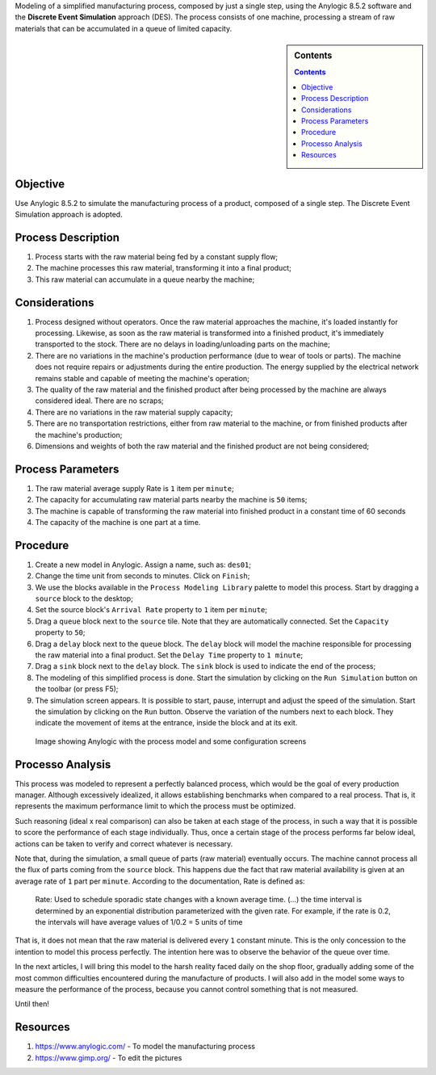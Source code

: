 .. title: Anylogic Discrete Event Simulation - Simple Example - Part 01
.. slug: anylogic_discrete_event_simulation_01
.. author: vstram
.. date: 2020/04/30
.. tags: en, Discrete Event Simulation

Modeling of a simplified manufacturing process, composed by just a single step, using the Anylogic 8.5.2 software and the **Discrete Event Simulation** approach (DES). The process consists of one machine, processing a stream of raw materials that can be accumulated in a queue of limited capacity.

.. TEASER_END

.. image:: /images/man-wearing-gray-shirt-and-welding-mask-covered-in-welding.jpg

.. sidebar:: Contents

    .. contents::

=========
Objective
=========

Use Anylogic 8.5.2 to simulate the manufacturing process of a product, composed of a single step. The Discrete Event Simulation approach is adopted.

===================
Process Description
===================

1. Process starts with the raw material being fed by a constant supply flow;
2. The machine processes this raw material, transforming it into a final product;
3. This raw material can accumulate in a queue nearby the machine;

==============
Considerations
==============

1. Process designed without operators. Once the raw material approaches the machine, it's loaded instantly for processing. Likewise, as soon as the raw material is transformed into a finished product, it's immediately transported to the stock. There are no delays in loading/unloading parts on the machine;
2. There are no variations in the machine's production performance (due to wear of tools or parts). The machine does not require repairs or adjustments during the entire production. The energy supplied by the electrical network remains stable and capable of meeting the machine's operation;
3. The quality of the raw material and the finished product after being processed by the machine are always considered ideal. There are no scraps;
4. There are no variations in the raw material supply capacity;
5. There are no transportation restrictions, either from raw material to the machine, or from finished products after the machine's production;
6. Dimensions and weights of both the raw material and the finished product are not being considered;

==================
Process Parameters  
==================

1. The raw material average supply Rate is ``1`` item per ``minute``;
2. The capacity for accumulating raw material parts nearby the machine is ``50`` items;
3. The machine is capable of transforming the raw material into finished product in a constant time of 60 seconds
4. The capacity of the machine is one part at a time.

=========
Procedure 
=========

1. Create a new model in Anylogic. Assign a name, such as: ``des01``;
2. Change the time unit from seconds to minutes. Click on ``Finish``;
3. We use the blocks available in the ``Process Modeling Library`` palette to model this process. Start by dragging a ``source`` block to the desktop;
4. Set the source block's ``Arrival Rate`` property to ``1`` item per ``minute``;
5. Drag a ``queue`` block next to the ``source`` tile. Note that they are automatically connected. Set the ``Capacity`` property to ``50``;
6. Drag a ``delay`` block next to the ``queue`` block. The ``delay`` block will model the machine responsible for processing the raw material into a final product. Set the ``Delay Time`` property to ``1 minute``;
7. Drag a ``sink`` block next to the ``delay`` block. The ``sink`` block is used to indicate the end of the process;
8. The modeling of this simplified process is done. Start the simulation by clicking on the ``Run Simulation`` button on the toolbar (or press F5);
9. The simulation screen appears. It is possible to start, pause, interrupt and adjust the speed of the simulation. Start the simulation by clicking on the ``Run`` button. Observe the variation of the numbers next to each block. They indicate the movement of items at the entrance, inside the block and at its exit.

.. figure:: /images/des_01.png

    Image showing Anylogic with the process model and some configuration screens

=================
Processo Analysis 
=================

This process was modeled to represent a perfectly balanced process, which would be the goal of every production manager. Although excessively idealized, it allows establishing benchmarks when compared to a real process. That is, it represents the maximum performance limit to which the process must be optimized.

Such reasoning (ideal x real comparison) can also be taken at each stage of the process, in such a way that it is possible to score the performance of each stage individually. Thus, once a certain stage of the process performs far below ideal, actions can be taken to verify and correct whatever is necessary.

Note that, during the simulation, a small queue of parts (raw material) eventually occurs. The machine cannot process all the flux of parts coming from the ``source`` block. This happens due the fact that raw material availability is given at an average rate of ``1`` part per ``minute``. According to the documentation, Rate is defined as:

    Rate: Used to schedule sporadic state changes with a known average time. (...) the time interval is determined by an exponential distribution parameterized with the given rate. For example, if the rate is 0.2, the intervals will have average values of 1/0.2 = 5 units of time

That is, it does not mean that the raw material is delivered every ``1`` constant minute. This is the only concession to the intention to model this process perfectly. The intention here was to observe the behavior of the queue over time.

In the next articles, I will bring this model to the harsh reality faced daily on the shop floor, gradually adding some of the most common difficulties encountered during the manufacture of products. I will also add in the model some ways to measure the performance of the process, because you cannot control something that is not measured.

Until then!

=========
Resources 
=========

1. https://www.anylogic.com/ - To model the manufacturing process
2. https://www.gimp.org/ - To edit the pictures
